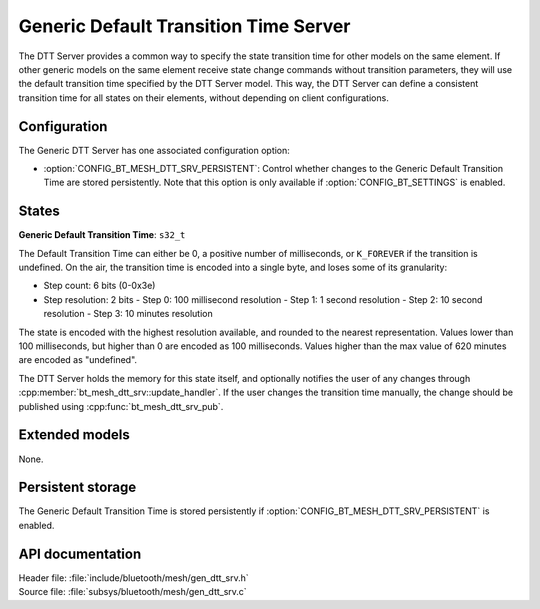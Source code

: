 .. _bt_mesh_dtt_srv_readme:

Generic Default Transition Time Server
######################################

The DTT Server provides a common way to specify the state transition time for other models on the same element.
If other generic models on the same element receive state change commands without transition parameters, they will use the default transition time specified by the DTT Server model.
This way, the DTT Server can define a consistent transition time for all states on their elements, without depending on client configurations.

Configuration
==============

The Generic DTT Server has one associated configuration option:

- :option:`CONFIG_BT_MESH_DTT_SRV_PERSISTENT`: Control whether changes to the Generic Default Transition Time are stored persistently.
  Note that this option is only available if :option:`CONFIG_BT_SETTINGS` is enabled.

States
=======

**Generic Default Transition Time**: ``s32_t``

The Default Transition Time can either be 0, a positive number of milliseconds, or ``K_FOREVER`` if the transition is undefined.
On the air, the transition time is encoded into a single byte, and loses some of its granularity:

- Step count: 6 bits (0-0x3e)
- Step resolution: 2 bits
  - Step 0: 100 millisecond resolution
  - Step 1: 1 second resolution
  - Step 2: 10 second resolution
  - Step 3: 10 minutes resolution

The state is encoded with the highest resolution available, and rounded to the nearest representation.
Values lower than 100 milliseconds, but higher than 0 are encoded as 100 milliseconds.
Values higher than the max value of 620 minutes are encoded as "undefined".

The DTT Server holds the memory for this state itself, and optionally notifies the user of any changes through :cpp:member:`bt_mesh_dtt_srv::update_handler`.
If the user changes the transition time manually, the change should be published using :cpp:func:`bt_mesh_dtt_srv_pub`.

Extended models
================

None.

Persistent storage
===================

The Generic Default Transition Time is stored persistently if :option:`CONFIG_BT_MESH_DTT_SRV_PERSISTENT` is enabled.

API documentation
==================

| Header file: :file:`include/bluetooth/mesh/gen_dtt_srv.h`
| Source file: :file:`subsys/bluetooth/mesh/gen_dtt_srv.c`

.. doxygengroup:: bt_mesh_dtt_srv
   :project: nrf
   :members:
